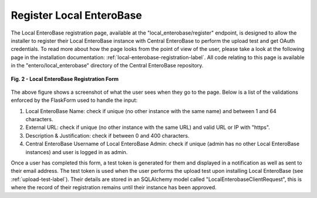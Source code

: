Register Local EnteroBase
-------------------------

The Local EnteroBase registration page, available at the "local_enterobase/register" endpoint, is designed to allow the installer to register their Local EnteroBase instance with Central EnteroBase to perform the upload test and get OAuth credentials. To read more about how the page looks from the point of view of the user, please take a look at the following page in the installation documentation: :ref:`local-enterobase-registration-label`. All code relating to this page is available in the "entero/local_enterobase" directory of the Central EnteroBase repository.

.. figure:: ../images/local_enterobase_registration_screenshot.png
   :width: 600
   :align: center
   :alt: Local EnteroBase Registration Form

   **Fig. 2 - Local EnteroBase Registration Form**
   
The above figure shows a screenshot of what the user sees when they go to the page. Below is a list of the validations enforced by the FlaskForm used to handle the input:

1. Local EnteroBase Name: check if unique (no other instance with the same name) and between 1 and 64 characters.
2. External URL: check if unique (no other instance with the same URL) and valid URL or IP with "https".
3. Description & Justification: check if between 0 and 400 characters.
4. Central EnteroBase Username of Local EnteroBase Admin: check if unique (admin has no other Local EnteroBase instances) and user is logged in as admin.

Once a user has completed this form, a test token is generated for them and displayed in a notification as well as sent to their email address. The test token is used when the user performs the upload test upon installing Local EnteroBase (see  :ref:`upload-test-label`). Their details are stored in an SQLAlchemy model called "LocalEnterobaseClientRequest", this is where the record of their registration remains until their instance has been approved.
